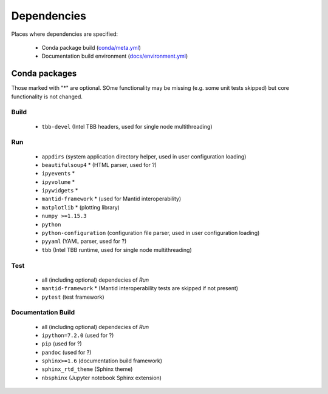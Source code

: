 Dependencies
============

Places where dependencies are specified:

  - Conda package build (`conda/meta.yml <https://github.com/scipp/scipp/blob/master/conda/meta.yaml>`_)
  - Documentation build environment (`docs/environment.yml <https://github.com/scipp/scipp/blob/master/docs/environment.yml>`_)

Conda packages
##############

Those marked with "*" are optional.
SOme functionality may be missing (e.g. some unit tests skipped) but core functionality is not changed.

Build
-----

  - ``tbb-devel`` (Intel TBB headers, used for single node multithreading)

Run
---

  - ``appdirs`` (system application directory helper, used in user configuration loading)
  - ``beautifulsoup4`` * (HTML parser, used for ?)
  - ``ipyevents`` *
  - ``ipyvolume`` *
  - ``ipywidgets`` *
  - ``mantid-framework`` * (used for Mantid interoperability)
  - ``matplotlib`` * (plotting library)
  - ``numpy >=1.15.3``
  - ``python``
  - ``python-configuration`` (configuration file parser, used in user configuration loading)
  - ``pyyaml`` (YAML parser, used for ?)
  - ``tbb`` (Intel TBB runtime, used for single node multithreading)

Test
----

  - all (including optional) dependecies of *Run*
  - ``mantid-framework`` * (Mantid interoperability tests are skipped if not present)
  - ``pytest`` (test framework)

Documentation Build
-------------------

  - all (including optional) dependecies of *Run*
  - ``ipython=7.2.0`` (used for ?)
  - ``pip`` (used for ?)
  - ``pandoc`` (used for ?)
  - ``sphinx>=1.6`` (documentation build framework)
  - ``sphinx_rtd_theme`` (Sphinx theme)
  - ``nbsphinx`` (Jupyter notebook Sphinx extension)
